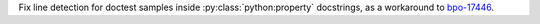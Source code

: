 Fix line detection for doctest samples inside :py:class:`python:property` docstrings, as a workaround to `bpo-17446 <https://bugs.python.org/issue17446>`__.
